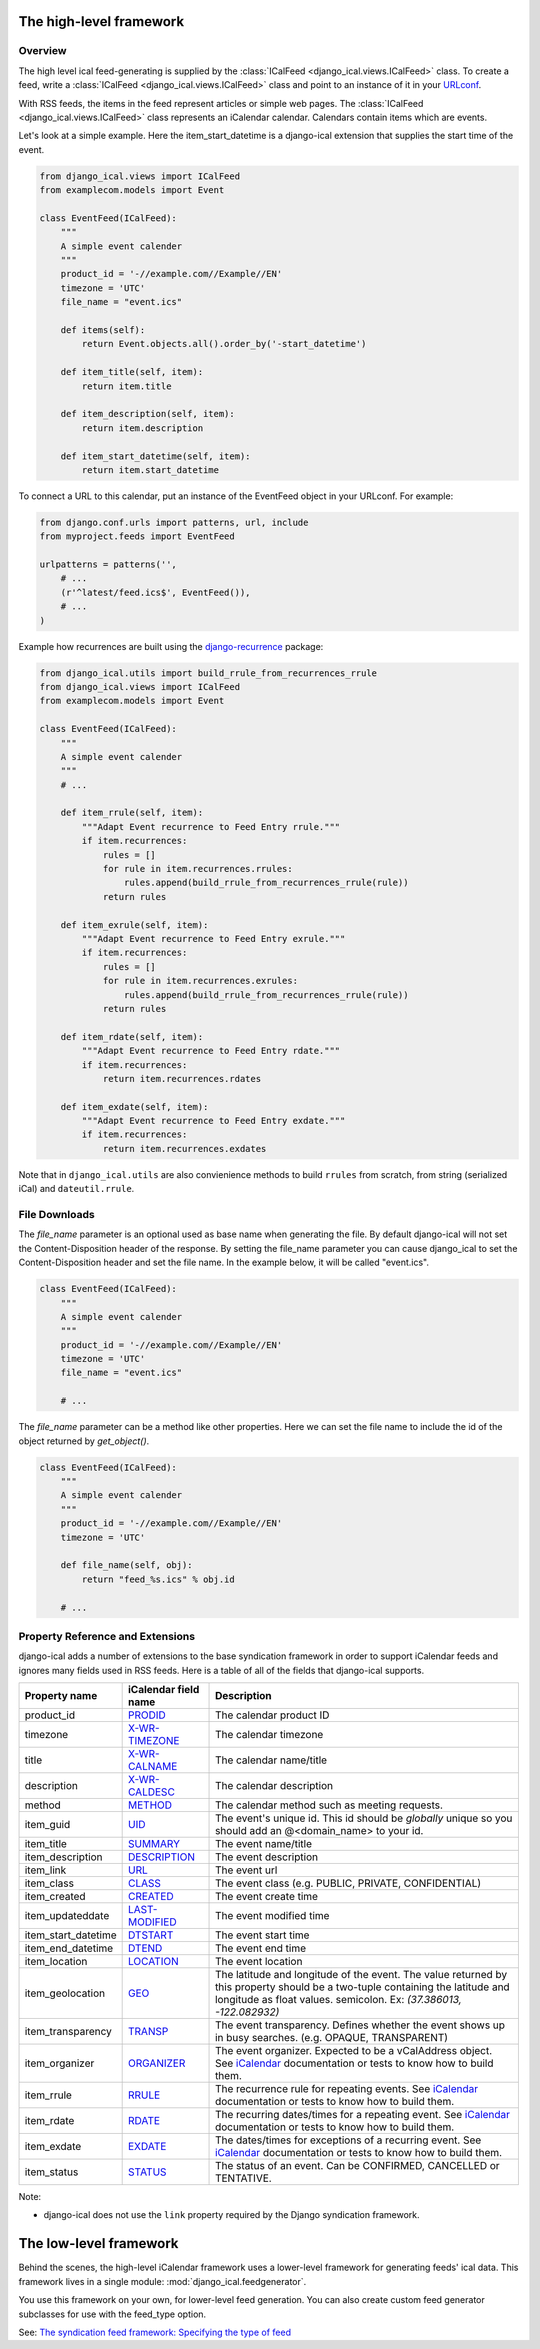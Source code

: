 The high-level framework
========================

Overview
------------------------

The high level ical feed-generating is supplied by the :class:`ICalFeed
<django_ical.views.ICalFeed>` class.  To create a feed, write a
:class:`ICalFeed <django_ical.views.ICalFeed>` class and point to an instance
of it in your `URLconf <https://docs.djangoproject.com/en/1.9/topics/http/urls/>`_.

With RSS feeds, the items in the feed represent articles or simple web pages.
The :class:`ICalFeed <django_ical.views.ICalFeed>` class represents an
iCalendar calendar. Calendars contain items which are events.

Let's look at a simple example. Here the item_start_datetime is a django-ical
extension that supplies the start time of the event.

.. code-block:: python

    from django_ical.views import ICalFeed
    from examplecom.models import Event

    class EventFeed(ICalFeed):
        """
        A simple event calender
        """
        product_id = '-//example.com//Example//EN'
        timezone = 'UTC'
        file_name = "event.ics"

        def items(self):
            return Event.objects.all().order_by('-start_datetime')

        def item_title(self, item):
            return item.title

        def item_description(self, item):
            return item.description

        def item_start_datetime(self, item):
            return item.start_datetime

To connect a URL to this calendar, put an instance of the EventFeed object in
your URLconf. For example:

.. code-block:: python

    from django.conf.urls import patterns, url, include
    from myproject.feeds import EventFeed

    urlpatterns = patterns('',
        # ...
        (r'^latest/feed.ics$', EventFeed()),
        # ...
    )

Example how recurrences are built using the django-recurrence_ package:

.. code-block:: python

    from django_ical.utils import build_rrule_from_recurrences_rrule
    from django_ical.views import ICalFeed
    from examplecom.models import Event

    class EventFeed(ICalFeed):
        """
        A simple event calender
        """
        # ...

        def item_rrule(self, item):
            """Adapt Event recurrence to Feed Entry rrule."""
            if item.recurrences:
                rules = []
                for rule in item.recurrences.rrules:
                    rules.append(build_rrule_from_recurrences_rrule(rule))
                return rules

        def item_exrule(self, item):
            """Adapt Event recurrence to Feed Entry exrule."""
            if item.recurrences:
                rules = []
                for rule in item.recurrences.exrules:
                    rules.append(build_rrule_from_recurrences_rrule(rule))
                return rules

        def item_rdate(self, item):
            """Adapt Event recurrence to Feed Entry rdate."""
            if item.recurrences:
                return item.recurrences.rdates

        def item_exdate(self, item):
            """Adapt Event recurrence to Feed Entry exdate."""
            if item.recurrences:
                return item.recurrences.exdates

Note that in ``django_ical.utils`` are also convienience methods to build ``rrules`` from
scratch, from string (serialized iCal) and ``dateutil.rrule``.



File Downloads
------------------

The `file_name` parameter is an optional used as base name when generating the file. By
default django-ical will not set the Content-Disposition header of the response. By setting
the file_name parameter you can cause django_ical to set the Content-Disposition header
and set the file name. In the example below, it will be called "event.ics".

.. code-block:: python

    class EventFeed(ICalFeed):
        """
        A simple event calender
        """
        product_id = '-//example.com//Example//EN'
        timezone = 'UTC'
        file_name = "event.ics"

        # ...

The `file_name` parameter can be a method like other properties. Here we can set
the file name to include the id of the object returned by `get_object()`.

.. code-block:: python

    class EventFeed(ICalFeed):
        """
        A simple event calender
        """
        product_id = '-//example.com//Example//EN'
        timezone = 'UTC'

        def file_name(self, obj):
            return "feed_%s.ics" % obj.id

        # ...

Property Reference and Extensions
--------------------------------------

django-ical adds a number of extensions to the base syndication framework in
order to support iCalendar feeds and ignores many fields used in RSS feeds.
Here is a table of all of the fields that django-ical supports.

+-----------------------+-----------------------+-----------------------------+
| Property name         | iCalendar field name  | Description                 |
+=======================+=======================+=============================+
| product_id            | `PRODID`_             | The calendar product ID     |
+-----------------------+-----------------------+-----------------------------+
| timezone              | `X-WR-TIMEZONE`_      | The calendar timezone       |
+-----------------------+-----------------------+-----------------------------+
| title                 | `X-WR-CALNAME`_       | The calendar name/title     |
+-----------------------+-----------------------+-----------------------------+
| description           | `X-WR-CALDESC`_       | The calendar description    |
+-----------------------+-----------------------+-----------------------------+
| method                | `METHOD`_             | The calendar method such as |
|                       |                       | meeting requests.           |
+-----------------------+-----------------------+-----------------------------+
| item_guid             | `UID`_                | The event's unique id.      |
|                       |                       | This id should be           |
|                       |                       | *globally* unique so you    |
|                       |                       | should add an               |
|                       |                       | @<domain_name> to your id.  |
+-----------------------+-----------------------+-----------------------------+
| item_title            | `SUMMARY`_            | The event name/title        |
+-----------------------+-----------------------+-----------------------------+
| item_description      | `DESCRIPTION`_        | The event description       |
+-----------------------+-----------------------+-----------------------------+
| item_link             | `URL`_                | The event url               |
+-----------------------+-----------------------+-----------------------------+
| item_class            | `CLASS`_              | The event class             |
|                       |                       | (e.g. PUBLIC, PRIVATE,      |
|                       |                       | CONFIDENTIAL)               |
+-----------------------+-----------------------+-----------------------------+
| item_created          | `CREATED`_            | The event create time       |
+-----------------------+-----------------------+-----------------------------+
| item_updateddate      | `LAST-MODIFIED`_      | The event modified time     |
+-----------------------+-----------------------+-----------------------------+
| item_start_datetime   | `DTSTART`_            | The event start time        |
+-----------------------+-----------------------+-----------------------------+
| item_end_datetime     | `DTEND`_              | The event end time          |
+-----------------------+-----------------------+-----------------------------+
| item_location         | `LOCATION`_           | The event location          |
+-----------------------+-----------------------+-----------------------------+
| item_geolocation      | `GEO`_                | The latitude and longitude  |
|                       |                       | of the event. The value     |
|                       |                       | returned by this property   |
|                       |                       | should be a two-tuple       |
|                       |                       | containing the latitude and |
|                       |                       | longitude as float values.  |
|                       |                       | semicolon. Ex:              |
|                       |                       | *(37.386013, -122.082932)*  |
+-----------------------+-----------------------+-----------------------------+
| item_transparency     | `TRANSP`_             | The event transparency.     |
|                       |                       | Defines whether the event   |
|                       |                       | shows up in busy searches.  |
|                       |                       | (e.g. OPAQUE, TRANSPARENT)  |
+-----------------------+-----------------------+-----------------------------+
| item_organizer        | `ORGANIZER`_          | The event organizer.        |
|                       |                       | Expected to be a            |
|                       |                       | vCalAddress object. See     |
|                       |                       | `iCalendar`_ documentation  |
|                       |                       | or tests to know how to     |
|                       |                       | build them.                 |
+-----------------------+-----------------------+-----------------------------+
| item_rrule            | `RRULE`_              | The recurrence rule for     |
|                       |                       | repeating events.           |
|                       |                       | See `iCalendar`_            |
|                       |                       | documentation or tests to   |
|                       |                       | know how to build them.     |
+-----------------------+-----------------------+-----------------------------+
| item_rdate            | `RDATE`_              | The recurring dates/times   |
|                       |                       | for a repeating event.      |
|                       |                       | See `iCalendar`_            |
|                       |                       | documentation or tests to   |
|                       |                       | know how to build them.     |
+-----------------------+-----------------------+-----------------------------+
| item_exdate           | `EXDATE`_             | The dates/times for         |
|                       |                       | exceptions of a recurring   |
|                       |                       | event.                      |
|                       |                       | See `iCalendar`_            |
|                       |                       | documentation or tests to   |
|                       |                       | know how to build them.     |
+-----------------------+-----------------------+-----------------------------+
| item_status           | `STATUS`_             | The status of an event.     |
|                       |                       | Can be CONFIRMED, CANCELLED |
|                       |                       | or TENTATIVE.               |
+-----------------------+-----------------------+-----------------------------+


Note:

* django-ical does not use the ``link`` property required by the Django
  syndication framework.

The low-level framework
========================

Behind the scenes, the high-level iCalendar framework uses a lower-level
framework for generating feeds' ical data. This framework lives in a single
module: :mod:`django_ical.feedgenerator`.

You use this framework on your own, for lower-level feed generation. You can
also create custom feed generator subclasses for use with the feed_type
option.

See: `The syndication feed framework: Specifying the type of feed <https://docs.djangoproject.com/en/1.9/ref/contrib/syndication/#specifying-the-type-of-feed>`_

.. _PRODID: http://www.kanzaki.com/docs/ical/prodid.html
.. _METHOD: http://www.kanzaki.com/docs/ical/method.html
.. _SUMMARY: http://www.kanzaki.com/docs/ical/summary.html
.. _DESCRIPTION: http://www.kanzaki.com/docs/ical/description.html
.. _UID: http://www.kanzaki.com/docs/ical/uid.html
.. _CLASS: http://www.kanzaki.com/docs/ical/class.html
.. _CREATED: http://www.kanzaki.com/docs/ical/created.html
.. _LAST-MODIFIED: http://www.kanzaki.com/docs/ical/lastModified.html
.. _DTSTART: http://www.kanzaki.com/docs/ical/dtstart.html
.. _DTEND: http://www.kanzaki.com/docs/ical/dtend.html
.. _GEO: http://www.kanzaki.com/docs/ical/geo.html
.. _LOCATION: http://www.kanzaki.com/docs/ical/location.html
.. _TRANSP: http://www.kanzaki.com/docs/ical/transp.html
.. _URL: http://www.kanzaki.com/docs/ical/url.html
.. _ORGANIZER: http://www.kanzaki.com/docs/ical/organizer.html
.. _RRULE: https://www.kanzaki.com/docs/ical/rrule.html
.. _EXRULE: https://www.kanzaki.com/docs/ical/exrule.html
.. _RDATE: https://www.kanzaki.com/docs/ical/rdate.html
.. _EXDATE: https://www.kanzaki.com/docs/ical/exdate.html
.. _STATUS: https://www.kanzaki.com/docs/ical/status.html
.. _X-WR-CALNAME: http://en.wikipedia.org/wiki/ICalendar#Calendar_extensions
.. _X-WR-CALDESC: http://en.wikipedia.org/wiki/ICalendar#Calendar_extensions
.. _X-WR-TIMEZONE: http://en.wikipedia.org/wiki/ICalendar#Calendar_extensions
.. _iCalendar: http://icalendar.readthedocs.org/en/latest/index.html
.. _CATEGORIES: https://www.kanzaki.com/docs/ical/categories.html
.. _django-recurrence: https://github.com/django-recurrence/django-recurrence
